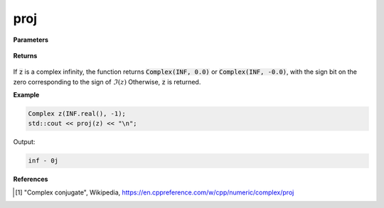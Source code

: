 
proj
=====

.. cpp:function:: constexpr double conj(const Complex& z) noexcept

   Projects a complex number onto the Riemann sphere. Performs the same operation as :code:`std::proj`. [1]_ 

**Parameters**

   .. cpp:var:: const Complex& z

**Returns**

    .. cpp:type:: Complex

        A complex number. 

If :code:`z` is a complex infinity, the function returns :code:`Complex(INF, 0.0)` or :code:`Complex(INF, -0.0)`, with the sign bit on the zero corresponding to the sign of :math:`\Im(z)` Otherwise, :code:`z` is returned.

**Example**

.. code-block:: cpp

   Complex z(INF.real(), -1);
   std::cout << proj(z) << "\n";

Output:

.. code-block:: cpp

   inf - 0j

**References**

.. [1] "Complex conjugate", Wikipedia,
        https://en.cppreference.com/w/cpp/numeric/complex/proj